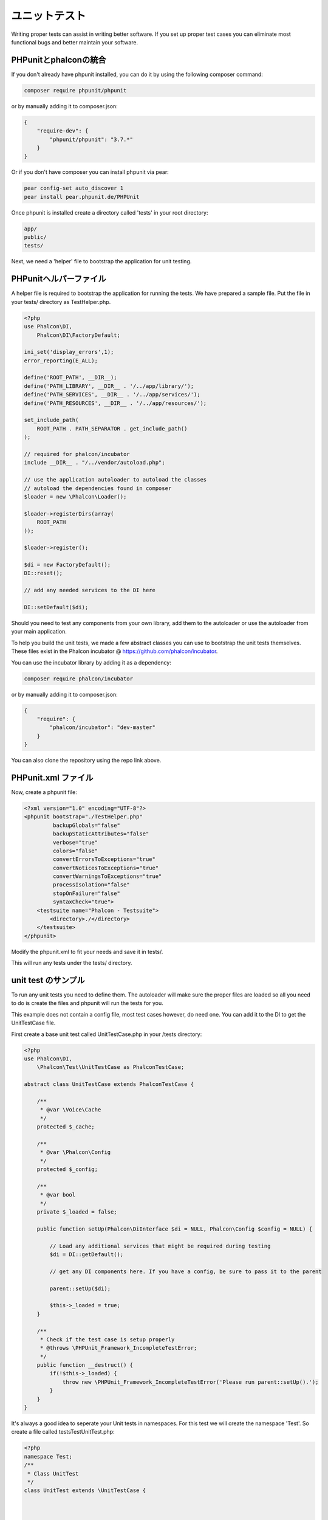 ユニットテスト
============
Writing proper tests can assist in writing better software. If you set up proper test cases you can eliminate most 
functional bugs and better maintain your software.

PHPunitとphalconの統合
--------------------------------
If you don't already have phpunit installed, you can do it by using the following composer command:

.. code-block:: bash

  composer require phpunit/phpunit


or by manually adding it to composer.json:

.. code-block:: json

  {
      "require-dev": {
          "phpunit/phpunit": "3.7.*"
      }
  }


Or if you don't have composer you can install phpunit via pear:

.. code-block:: bash

  pear config-set auto_discover 1
  pear install pear.phpunit.de/PHPUnit


Once phpunit is installed create a directory called 'tests' in your root directory:

.. code-block:: bash

  app/
  public/
  tests/
  
Next, we need a 'helper' file to bootstrap the application for unit testing.

PHPunitヘルパーファイル
------------------------
A helper file is required to bootstrap the application for running the tests. We have prepared a sample file. Put the
file in your tests/ directory as TestHelper.php.




.. code-block:: php

  <?php
  use Phalcon\DI,
      Phalcon\DI\FactoryDefault;
  
  ini_set('display_errors',1);
  error_reporting(E_ALL);
  
  define('ROOT_PATH', __DIR__);
  define('PATH_LIBRARY', __DIR__ . '/../app/library/');
  define('PATH_SERVICES', __DIR__ . '/../app/services/');
  define('PATH_RESOURCES', __DIR__ . '/../app/resources/');
  
  set_include_path(
      ROOT_PATH . PATH_SEPARATOR . get_include_path()
  );
  
  // required for phalcon/incubator
  include __DIR__ . "/../vendor/autoload.php";
  
  // use the application autoloader to autoload the classes
  // autoload the dependencies found in composer
  $loader = new \Phalcon\Loader();
  
  $loader->registerDirs(array(
      ROOT_PATH
  ));
  
  $loader->register();
  
  $di = new FactoryDefault();
  DI::reset();
  
  // add any needed services to the DI here
  
  DI::setDefault($di);


Should you need to test any components from your own library, add them to the autoloader or use the autoloader from your
main application.

To help you build the unit tests, we made a few abstract classes you can use to bootstrap the unit tests themselves.
These files exist in the Phalcon incubator @ https://github.com/phalcon/incubator.

You can use the incubator library by adding it as a dependency:

.. code-block:: bash

  composer require phalcon/incubator


or by manually adding it to composer.json:

.. code-block:: json

  {
      "require": {
          "phalcon/incubator": "dev-master"
      }
  }

You can also clone the repository using the repo link above.

PHPunit.xml ファイル
-----------------
Now, create a phpunit file:

.. code-block:: xml

  <?xml version="1.0" encoding="UTF-8"?>
  <phpunit bootstrap="./TestHelper.php"
           backupGlobals="false"
           backupStaticAttributes="false"
           verbose="true"
           colors="false"
           convertErrorsToExceptions="true"
           convertNoticesToExceptions="true"
           convertWarningsToExceptions="true"
           processIsolation="false"
           stopOnFailure="false"
           syntaxCheck="true">
      <testsuite name="Phalcon - Testsuite">
          <directory>./</directory>
      </testsuite>
  </phpunit>
  
Modify the phpunit.xml to fit your needs and save it in tests/.

This will run any tests under the tests/ directory. 

unit test のサンプル
----------------
To run any unit tests you need to define them. The autoloader will make sure the proper files are loaded so all you
need to do is create the files and phpunit will run the tests for you.

This example does not contain a config file, most test cases however, do need one. You can add it to the DI to get the UnitTestCase file.

First create a base unit test called UnitTestCase.php in your /tests directory:

.. code-block:: php

  <?php
  use Phalcon\DI,
      \Phalcon\Test\UnitTestCase as PhalconTestCase;
  
  abstract class UnitTestCase extends PhalconTestCase {
  
      /**
       * @var \Voice\Cache
       */
      protected $_cache;
  
      /**
       * @var \Phalcon\Config
       */
      protected $_config;
  
      /**
       * @var bool
       */
      private $_loaded = false;
  
      public function setUp(Phalcon\DiInterface $di = NULL, Phalcon\Config $config = NULL) {
  
          // Load any additional services that might be required during testing
          $di = DI::getDefault();
  
          // get any DI components here. If you have a config, be sure to pass it to the parent
  
          parent::setUp($di);
  
          $this->_loaded = true;
      }
  
      /**
       * Check if the test case is setup properly
       * @throws \PHPUnit_Framework_IncompleteTestError;
       */
      public function __destruct() {
          if(!$this->_loaded) {
              throw new \PHPUnit_Framework_IncompleteTestError('Please run parent::setUp().');
          }
      }
  }
  
It's always a good idea to seperate your Unit tests in namespaces. For this test we will create the namespace
'Test'. So create a file called \tests\Test\UnitTest.php:

.. code-block:: php

  <?php
  namespace Test;
  /**
   * Class UnitTest
   */
  class UnitTest extends \UnitTestCase {
  
  
  
      public function testTestCase() {
  
          $this->assertEquals('works',
              'works',
              'This is OK'
          );
  
          $this->assertEquals('works',
              'works1',
              'This wil fail'
          );
  
  
      }
  }


Now when you execute 'phpunit' in your command-line from the \tests directory you will get the following output:

.. code-block:: bash

  $ phpunit
  PHPUnit 3.7.23 by Sebastian Bergmann.
  
  Configuration read from /private/var/www/tests/phpunit.xml
  
  Time: 3 ms, Memory: 3.25Mb
  
  There was 1 failure:
  
  1) Test\UnitTest::testTestCase
  This wil fail
  Failed asserting that two strings are equal.
  --- Expected
  +++ Actual
  @@ @@
  -'works'
  +'works1'
  
  /private/var/www/tests/Test/UnitTest.php:25
  
  FAILURES!
  Tests: 1, Assertions: 2, Failures: 1.
  
Now you can start building your unit tests. You can view a good guide here (we also recommend reading the
PHPunit documentation if you're not familiar with PHPunit):

http://blog.stevensanderson.com/2009/08/24/writing-great-unit-tests-best-and-worst-practises/

